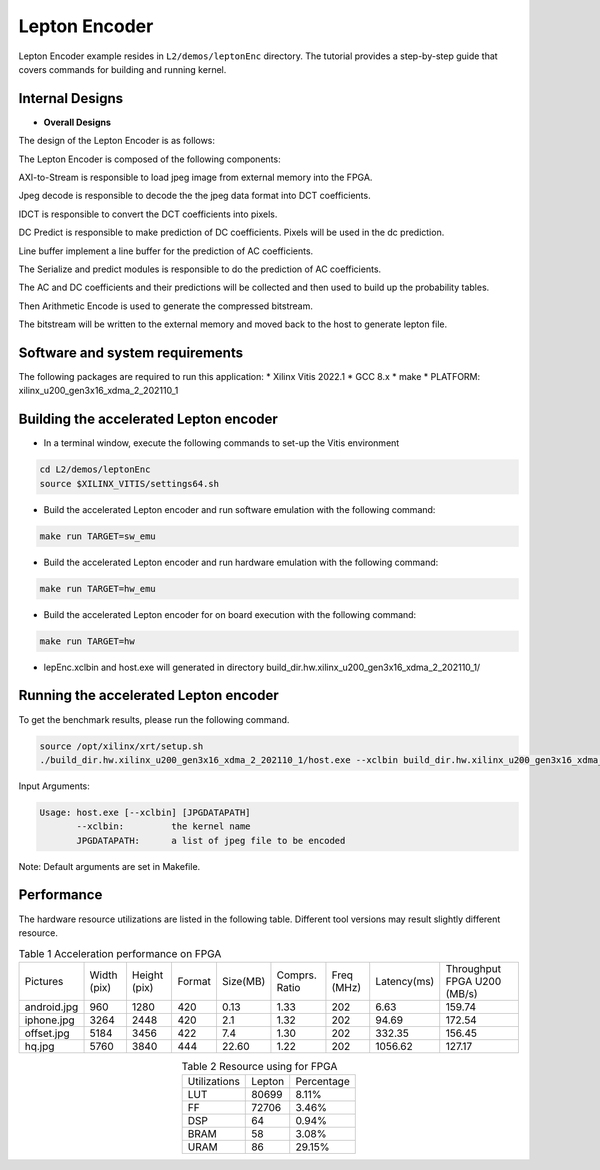 .. 
   Copyright 2021 Xilinx, Inc.
  
   Licensed under the Apache License, Version 2.0 (the "License");
   you may not use this file except in compliance with the License.
   You may obtain a copy of the License at
  
       http://www.apache.org/licenses/LICENSE-2.0
  
   Unless required by applicable law or agreed to in writing, software
   distributed under the License is distributed on an "AS IS" BASIS,
   WITHOUT WARRANTIES OR CONDITIONS OF ANY KIND, either express or implied.
   See the License for the specific language governing permissions and
   limitations under the License.

.. _l2_kernel_lepton_encoder:

===========
Lepton Encoder
===========

Lepton Encoder example resides in ``L2/demos/leptonEnc`` directory. The tutorial provides a step-by-step guide that covers commands for building and running kernel.

Internal Designs
================

* **Overall Designs**

The design of the Lepton Encoder is as follows:

.. image:: /images/leptonEncoder.png
   :alt: Block Design of Lepton Encoder
   :align: center

The Lepton Encoder is composed of the following components:

AXI-to-Stream is responsible to load jpeg image from external memory into the FPGA.

Jpeg decode is responsible to decode the the jpeg data format into DCT coefficients.

IDCT is responsible to convert the DCT coefficients into pixels.

DC Predict is responsible to make prediction of DC coefficients. Pixels will be used in the dc prediction.

Line buffer implement a line buffer for the prediction of AC coefficients.

The Serialize and predict modules is responsible to do the prediction of AC coefficients.

The AC and DC coefficients and their predictions will be collected and then used to build up the probability tables.

Then Arithmetic Encode is used to generate the compressed bitstream.

The bitstream will be written to the external memory and moved back to the host to generate lepton file.

Software and system requirements
================================

The following packages are required to run this application:
* Xilinx Vitis 2022.1
* GCC 8.x
* make
* PLATFORM: xilinx_u200_gen3x16_xdma_2_202110_1

Building the accelerated Lepton encoder
=====================================

* In a terminal window, execute the following commands to set-up the Vitis environment

.. code-block:: bash

    cd L2/demos/leptonEnc
    source $XILINX_VITIS/settings64.sh 

* Build the accelerated Lepton encoder and run software emulation with the following command:

.. code-block:: bash

    make run TARGET=sw_emu

* Build the accelerated Lepton encoder and run hardware emulation with the following command:

.. code-block:: bash

    make run TARGET=hw_emu

* Build the accelerated Lepton encoder for on board execution with the following command:

.. code-block:: bash

    make run TARGET=hw

* lepEnc.xclbin and host.exe will generated in directory build_dir.hw.xilinx_u200_gen3x16_xdma_2_202110_1/


Running the accelerated Lepton encoder
===============

To get the benchmark results, please run the following command.

.. code-block:: bash
   
   source /opt/xilinx/xrt/setup.sh
   ./build_dir.hw.xilinx_u200_gen3x16_xdma_2_202110_1/host.exe --xclbin build_dir.hw.xilinx_u200_gen3x16_xdma_2_202110_1/lepEnc.xclbin images

Input Arguments:

.. code-block:: bash

   Usage: host.exe [--xclbin] [JPGDATAPATH]
          --xclbin:         the kernel name
          JPGDATAPATH:      a list of jpeg file to be encoded

Note: Default arguments are set in Makefile.

Performance
=========

The hardware resource utilizations are listed in the following table.
Different tool versions may result slightly different resource.


.. table:: Table 1 Acceleration performance on FPGA
    :align: center

    +-----------------+-------------+--------------+--------+----------+---------------+------------+-------------+-----------------------------+
    |    Pictures     | Width (pix) | Height (pix) | Format | Size(MB) | Comprs. Ratio | Freq (MHz) | Latency(ms) | Throughput FPGA U200 (MB/s) |
    +-----------------+-------------+--------------+--------+----------+---------------+------------+-------------+-----------------------------+
    | android.jpg     |    960      |     1280     |  420   |   0.13   |      1.33     |    202     |     6.63    |            159.74           |
    +-----------------+-------------+--------------+--------+----------+---------------+------------+-------------+-----------------------------+
    | iphone.jpg      |    3264     |     2448     |  420   |   2.1    |      1.32     |    202     |    94.69    |            172.54           |
    +-----------------+-------------+--------------+--------+----------+---------------+------------+-------------+-----------------------------+
    | offset.jpg      |    5184     |     3456     |  422   |   7.4    |      1.30     |    202     |   332.35    |            156.45           |
    +-----------------+-------------+--------------+--------+----------+---------------+------------+-------------+-----------------------------+
    | hq.jpg          |    5760     |     3840     |  444   |  22.60   |      1.22     |    202     |  1056.62    |            127.17           |
    +-----------------+-------------+--------------+--------+----------+---------------+------------+-------------+-----------------------------+

.. table:: Table 2  Resource using for FPGA
    :align: center
    
    +---------------+--------------+------------+
    | Utilizations  |    Lepton    | Percentage |
    +---------------+--------------+------------+
    |     LUT       |     80699    |    8.11%   |
    +---------------+--------------+------------+
    |     FF        |     72706    |    3.46%   |
    +---------------+--------------+------------+
    |     DSP       |      64      |    0.94%   |
    +---------------+--------------+------------+
    |     BRAM      |      58      |    3.08%   |
    +---------------+--------------+------------+
    |     URAM      |      86      |   29.15%   |
    +---------------+--------------+------------+
